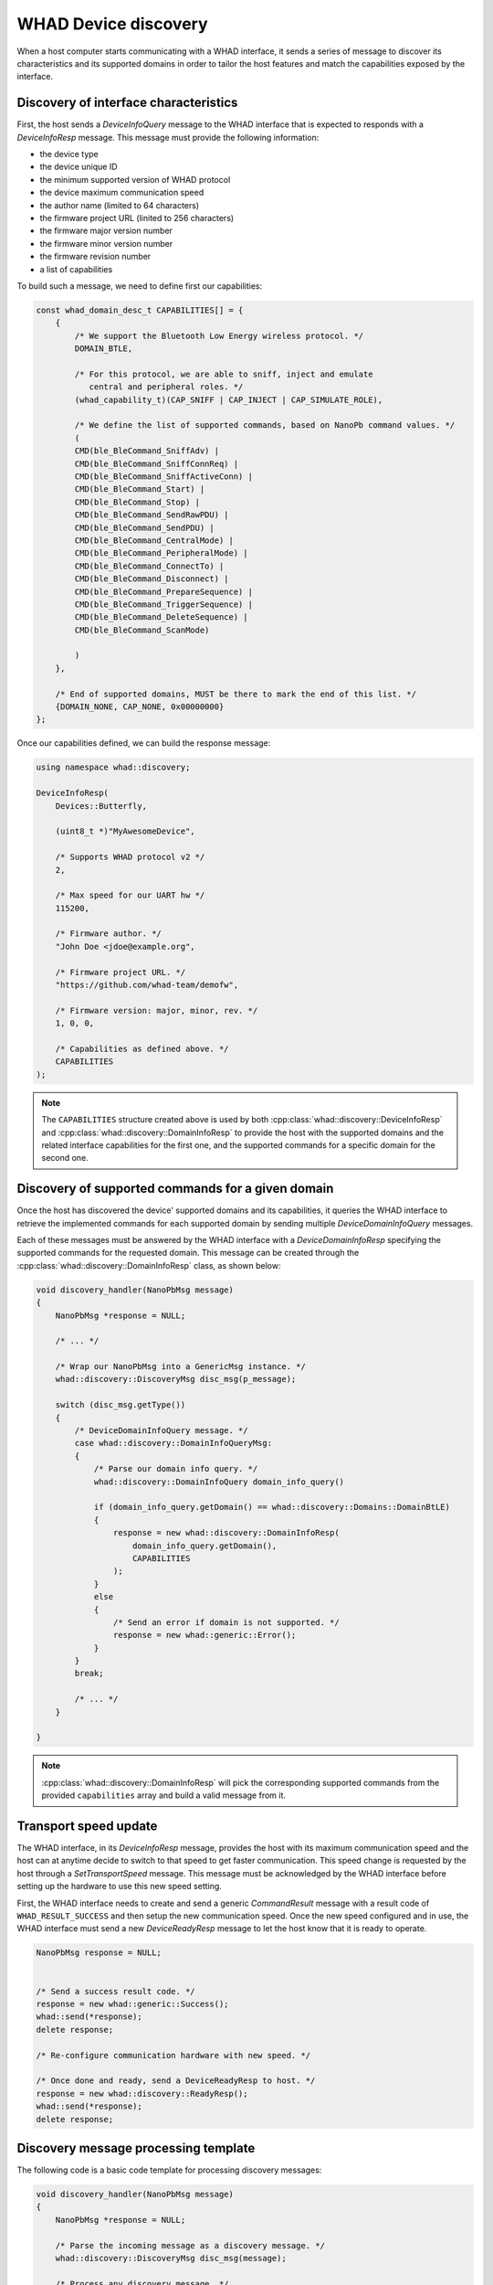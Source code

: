 .. _cpp_whad_discovery:

WHAD Device discovery
=====================

When a host computer starts communicating with a WHAD interface, it sends a series
of message to discover its characteristics and its supported domains in order
to tailor the host features and match the capabilities exposed by the interface.

.. _cpp_whad_discovery_cap:

Discovery of interface characteristics
--------------------------------------

First, the host sends a *DeviceInfoQuery* message to the WHAD interface that is
expected to responds with a *DeviceInfoResp* message. This message must provide
the following information:

- the device type 
- the device unique ID
- the minimum supported version of WHAD protocol
- the device maximum communication speed
- the author name (limited to 64 characters)
- the firmware project URL (linited to 256 characters)
- the firmware major version number
- the firmware minor version number
- the firmware revision number
- a list of capabilities

To build such a message, we need to define first our capabilities:

.. code-block:: c

    const whad_domain_desc_t CAPABILITIES[] = {
        {
            /* We support the Bluetooth Low Energy wireless protocol. */
            DOMAIN_BTLE,

            /* For this protocol, we are able to sniff, inject and emulate
               central and peripheral roles. */
            (whad_capability_t)(CAP_SNIFF | CAP_INJECT | CAP_SIMULATE_ROLE),

            /* We define the list of supported commands, based on NanoPb command values. */
            (
            CMD(ble_BleCommand_SniffAdv) |
            CMD(ble_BleCommand_SniffConnReq) |
            CMD(ble_BleCommand_SniffActiveConn) |
            CMD(ble_BleCommand_Start) |
            CMD(ble_BleCommand_Stop) |
            CMD(ble_BleCommand_SendRawPDU) |
            CMD(ble_BleCommand_SendPDU) |
            CMD(ble_BleCommand_CentralMode) |
            CMD(ble_BleCommand_PeripheralMode) |
            CMD(ble_BleCommand_ConnectTo) |
            CMD(ble_BleCommand_Disconnect) |
            CMD(ble_BleCommand_PrepareSequence) |
            CMD(ble_BleCommand_TriggerSequence) |
            CMD(ble_BleCommand_DeleteSequence) |
            CMD(ble_BleCommand_ScanMode)

            )
        },

        /* End of supported domains, MUST be there to mark the end of this list. */
        {DOMAIN_NONE, CAP_NONE, 0x00000000}
    };

Once our capabilities defined, we can build the response message:

.. code-block:: cpp

    using namespace whad::discovery;

    DeviceInfoResp(
        Devices::Butterfly,

        (uint8_t *)"MyAwesomeDevice",

        /* Supports WHAD protocol v2 */
        2,

        /* Max speed for our UART hw */
        115200,

        /* Firmware author. */
        "John Doe <jdoe@example.org",

        /* Firmware project URL. */
        "https://github.com/whad-team/demofw",

        /* Firmware version: major, minor, rev. */
        1, 0, 0,

        /* Capabilities as defined above. */
        CAPABILITIES
    );


.. note::

    The ``CAPABILITIES`` structure created above is used by both :cpp:class:`whad::discovery::DeviceInfoResp`
    and :cpp:class:`whad::discovery::DomainInfoResp` to provide the host with the supported
    domains and the related interface capabilities for the first one, and the supported
    commands for a specific domain for the second one.

Discovery of supported commands for a given domain
--------------------------------------------------

Once the host has discovered the device' supported domains and its capabilities,
it queries the WHAD interface to retrieve the implemented commands for each
supported domain by sending multiple *DeviceDomainInfoQuery* messages.

Each of these messages must be answered by the WHAD interface with a
*DeviceDomainInfoResp* specifying the supported commands for the requested
domain. This message can be created through the :cpp:class:`whad::discovery::DomainInfoResp`
class, as shown below:

.. code-block:: cpp

    void discovery_handler(NanoPbMsg message)
    {
        NanoPbMsg *response = NULL;

        /* ... */
        
        /* Wrap our NanoPbMsg into a GenericMsg instance. */
        whad::discovery::DiscoveryMsg disc_msg(p_message);

        switch (disc_msg.getType())
        {
            /* DeviceDomainInfoQuery message. */
            case whad::discovery::DomainInfoQueryMsg:
            {
                /* Parse our domain info query. */
                whad::discovery::DomainInfoQuery domain_info_query()

                if (domain_info_query.getDomain() == whad::discovery::Domains::DomainBtLE)
                {
                    response = new whad::discovery::DomainInfoResp(
                        domain_info_query.getDomain(),
                        CAPABILITIES
                    );
                }
                else
                {
                    /* Send an error if domain is not supported. */
                    response = new whad::generic::Error();
                }
            }
            break;

            /* ... */
        }

    }


.. note::

    :cpp:class:`whad::discovery::DomainInfoResp` will pick the corresponding
    supported commands from the provided ``capabilities`` array and build
    a valid message from it.


Transport speed update
----------------------

The WHAD interface, in its *DeviceInfoResp* message, provides the host with its
maximum communication speed and the host can at anytime decide to switch to that
speed to get faster communication. This speed change is requested by the host
through a *SetTransportSpeed* message. This message must be acknowledged by
the WHAD interface before setting up the hardware to use this new speed setting.

First, the WHAD interface needs to create and send a generic *CommandResult*
message with a result code of ``WHAD_RESULT_SUCCESS`` and then setup the new
communication speed. Once the new speed configured and in use, the WHAD
interface must send a new *DeviceReadyResp* message to let the host know that
it is ready to operate.

.. code-block:: cpp

    NanoPbMsg response = NULL;


    /* Send a success result code. */
    response = new whad::generic::Success();
    whad::send(*response);
    delete response;

    /* Re-configure communication hardware with new speed. */

    /* Once done and ready, send a DeviceReadyResp to host. */
    response = new whad::discovery::ReadyResp();
    whad::send(*response);
    delete response;


Discovery message processing template
-------------------------------------

The following code is a basic code template for processing discovery messages:

.. code-block:: cpp

    void discovery_handler(NanoPbMsg message)
    {
        NanoPbMsg *response = NULL;

        /* Parse the incoming message as a discovery message. */
        whad::discovery::DiscoveryMsg disc_msg(message);
        
        /* Process any discovery message. */
        switch(disc_msg.getType())
        {

            /* DeviceInfoQuery message. */
            case whad::discovery::MessageType::DeviceInfoQueryMsg:
            {
                /* Parse message as device info query. */
                whad::discovery::DeviceInfoQuery query(message);

                /* Make sure we support the provided protocol version. */
                if (query.getVersion() >= 2)
                {
                    /* Fill response message with DeviceInfoResp. */
                    response = new whad::discovery::DeviceInfoResp(
                        query.getDomain(),
                        CAPABILITIES
                    )
                }
                else
                {
                    /* Client protocol version is too old. */
                    response = new whad::generic::Error();
                }

            }
            break;

            /* DeviceDomainInfoQuery message. */
            case whad::discovery::MessageType::DomainInfoQueryMsg:
            {
                /* Parse incoming message. */
                whad::discovery::DomainInfoQuery query(message);

                response = new whad::discovery::DomainInfoResp(
                    query.getDomain(),
                    CAPABILITIES
                );
            }
            break;

            /* SetTransportSpeed */
            case whad::discovery::MessageType::SetSpeedMsg:
            {
                /* Send a success result code. */
                response = new whad::generic::Success();
                whad::send(*response);
                delete response;

                /*"
                 * Re-configure communication hardware with new speed:
                 *
                 * 1. Flush current UART buffer
                 * 2. Re-configure UART interface
                 **/

                /* Once done and ready, send a DeviceReadyResp to host. */
                response = new whad::discovery::ReadyResp();
            }
            break;

            /* DeviceResetQuery */
            case whad::discovery::MessageType::DeviceResetMsg:
            {
                /* Reset WHAD interface state. */
                interface_reset_state();

                /* Send a DeviceReadyResp. */
                response = new whad::discovery::ReadyResp();
            }
            break;

            default:
            {
                /* Unsupported command. */
                response = whad::generic::Error();
            }
            break;
        }

        /* Send response. */
        whad::send(*response);
        delete response;
    }

Discovery API reference
-----------------------

.. doxygennamespace:: whad::discovery
    :members: